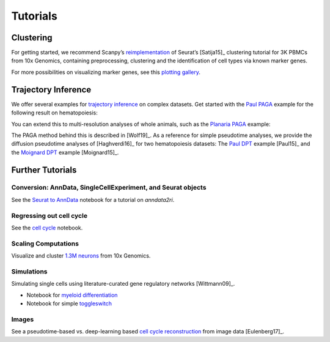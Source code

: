 Tutorials
=========


----------
Clustering
----------

For getting started, we recommend Scanpy’s reimplementation_ of Seurat’s [Satija15]_
clustering tutorial for 3K PBMCs from 10x Genomics, containing preprocessing,
clustering and the identification of cell types via known marker genes.

For more possibilities on visualizing marker genes, see this `plotting gallery`_.

.. image:: http://falexwolf.de/img/scanpy_usage/170505_seurat/filter_genes_dispersion.png
   :width: 100px
.. image:: http://falexwolf.de/img/scanpy_usage/170505_seurat/louvain.png
   :width: 100px
.. image:: http://falexwolf.de/img/scanpy_usage/170505_seurat/NKG7.png
   :width: 100px
.. image:: http://falexwolf.de/img/scanpy_usage/170505_seurat/violin.png
   :width: 100px
.. image:: http://falexwolf.de/img/scanpy_usage/170505_seurat/cell_types.png
   :width: 200px

.. _reimplementation: https://scanpy-tutorials.readthedocs.io/en/latest/pbmc3k.html
.. _plotting gallery: https://scanpy-tutorials.readthedocs.io/en/latest/visualizing-marker-genes.html


--------------------
Trajectory Inference
--------------------

We offer several examples for `trajectory inference`_ on complex datasets.
Get started with the `Paul PAGA`_ example for the following result on hematopoiesis:

.. image:: http://www.falexwolf.de/img/paga_paul15.png
   :width: 450px

You can extend this to multi-resolution analyses of whole animals,
such as the `Planaria PAGA`_ example:

.. image:: http://www.falexwolf.de/img/paga_planaria.png
   :width: 350px

The PAGA method behind this is described in [Wolf19]_.
As a reference for simple pseudotime analyses, we provide the diffusion pseudotime analyses of [Haghverdi16]_
for two hematopoiesis datasets: The `Paul DPT`_ example [Paul15]_ and the `Moignard DPT`_ example [Moignard15]_.

.. _trajectory inference: https://github.com/theislab/paga
.. _Paul PAGA: https://nbviewer.jupyter.org/github/theislab/paga/blob/master/blood/paul15/paul15.ipynb
.. _Planaria PAGA: https://nbviewer.jupyter.org/github/theislab/paga/blob/master/planaria/planaria.ipynb
.. _Paul DPT: https://nbviewer.jupyter.org/github/theislab/scanpy_usage/blob/master/170502_paul15/paul15.ipynb
.. _Moignard DPT: https://nbviewer.jupyter.org/github/theislab/scanpy_usage/blob/master/170501_moignard15/moignard15.ipynb


-----------------
Further Tutorials
-----------------

Conversion: AnnData, SingleCellExperiment, and Seurat objects
~~~~~~~~~~~~~~~~~~~~~~~~~~~~~~~~~~~~~~~~~~~~~~~~~~~~~~~~~~~~~

See the `Seurat to AnnData`_ notebook for a tutorial on `anndata2ri`.

.. _Seurat to AnnData: https://github.com/LuckyMD/Code_snippets/blob/master/Seurat_to_anndata.ipynb

Regressing out cell cycle
~~~~~~~~~~~~~~~~~~~~~~~~~

See the `cell cycle`_ notebook.

.. _cell cycle: https://nbviewer.jupyter.org/github/theislab/scanpy_usage/blob/master/180209_cell_cycle/cell_cycle.ipynb

Scaling Computations
~~~~~~~~~~~~~~~~~~~~

.. image:: http://falexwolf.de/img/scanpy_usage/170522_visualizing_one_million_cells/tsne_1.3M.png
   :width: 120px
   :align: right

Visualize and cluster `1.3M neurons`_ from 10x Genomics.

.. _1.3M neurons: https://github.com/theislab/scanpy_usage/tree/master/170522_visualizing_one_million_cells

Simulations
~~~~~~~~~~~

Simulating single cells using literature-curated gene regulatory networks [Wittmann09]_.

.. image:: http://falexwolf.de/img/scanpy_usage/170430_krumsiek11/timeseries.png
   :width: 200px
   :align: right
.. image:: http://falexwolf.de/img/scanpy_usage/170430_krumsiek11/draw_graph.png
   :width: 100px
   :align: right

- Notebook for `myeloid differentiation`_
- Notebook for simple toggleswitch_

.. _myeloid differentiation: https://nbviewer.jupyter.org/github/theislab/scanpy_usage/blob/master/170430_krumsiek11/krumsiek11.ipynb
.. _toggleswitch: https://nbviewer.jupyter.org/github/theislab/scanpy_usage/blob/master/170430_krumsiek11/toggleswitch.ipynb

Images
~~~~~~

See a pseudotime-based vs. deep-learning based `cell cycle reconstruction`_ from image data [Eulenberg17]_.

.. _cell cycle reconstruction: https://github.com/theislab/scanpy_usage/tree/master/170529_images


..
    User Examples
    ~~~~~~~~~~~~~

    January 12, 2018: `Exploring the mouse cell atlas`_ by `David P. Cook`_.
    Data by `Tabula Muris Consortium`_.

    .. _Exploring the mouse cell atlas: https://github.com/dpcook/fun_analysis/blob/master/tabula_muris/mouse_atlas_scanpy.ipynb
    .. _David P. Cook: https://twitter.com/DavidPCook
    .. _Tabula Muris Consortium: https://www.biorxiv.org/content/early/2017/12/20/237446

